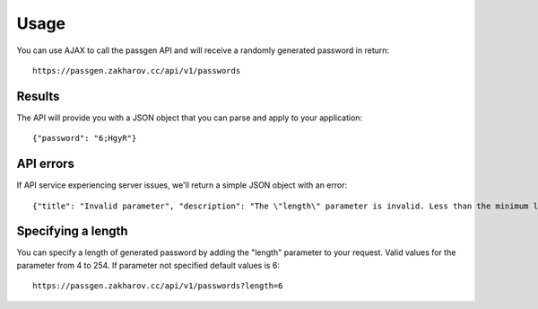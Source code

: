 .. _usage:

Usage
==========

You can use AJAX to call the passgen API and will receive a randomly generated password in return::

    https://passgen.zakharov.cc/api/v1/passwords


Results
-----------------

The API will provide you with a JSON object that you can parse and apply to your application::

    {"password": "6;HgyR"}


API errors
-----------------

If API service experiencing server issues, we'll return a simple JSON object with an error::

    {"title": "Invalid parameter", "description": "The \"length\" parameter is invalid. Less than the minimum length 4."}


Specifying a length
-------------------

You can specify a length of generated password by adding the "length" parameter to your request. Valid values for the parameter from 4 to 254. If parameter not specified default values is 6::

    https://passgen.zakharov.cc/api/v1/passwords?length=6
